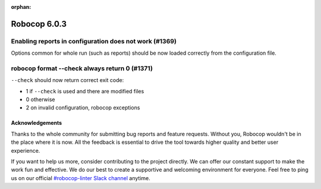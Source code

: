 :orphan:

=============
Robocop 6.0.3
=============

Enabling reports in configuration does not work (#1369)
-------------------------------------------------------

Options common for whole run (such as reports) should be now loaded correctly from the configuration file.

robocop format --check always return 0 (#1371)
----------------------------------------------

``--check`` should now return correct exit code:

- 1 if ``--check`` is used and there are modified files
- 0 otherwise
- 2 on invalid configuration, robocop exceptions

Acknowledgements
================

Thanks to the whole community for submitting bug reports and feature requests.
Without you, Robocop wouldn't be in the place where it is now. All the feedback
is essential to drive the tool towards higher quality and better user
experience.

If you want to help us more, consider contributing to the project directly.
We can offer our constant support to make the work fun and effective. We do
our best to create a supportive and welcoming environment for everyone.
Feel free to ping us on our official `#robocop-linter Slack channel`_ anytime.

.. _#robocop-linter Slack channel: https://robotframework.slack.com/archives/C01AWSNKC2H